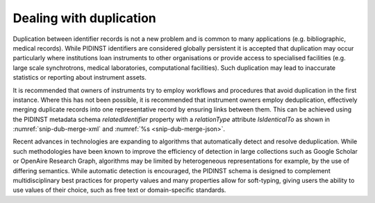 Dealing with duplication
========================

Duplication between identifier records is not a new problem and is
common to many applications (e.g. bibliographic, medical records). While
PIDINST identifiers are considered globally persistent it is accepted
that duplication may occur particularly where institutions loan
instruments to other organisations or provide access to specialised
facilities (e.g. large scale synchrotrons, medical laboratories,
computational facilities). Such duplication may lead to inaccurate
statistics or reporting about instrument assets.

It is recommended that owners of instruments try to employ workflows and
procedures that avoid duplication in the first instance. Where this has
not been possible, it is recommended that instrument owners employ
deduplication, effectively merging duplicate records into one
representative record by ensuring links between them. This can be
achieved using the PIDINST metadata schema *relatedIdentifier* property
with a *relationType* attribute *IsIdenticalTo* as shown in
:numref:`snip-dub-merge-xml` and :numref:`%s <snip-dub-merge-json>`.

.. code-block:: XML
    :name: snip-dub-merge-xml
    :caption: Merging duplicate instrument PID records using XML

      <relatedIdentifiers>
         <relatedIdentifier relatedIdentifierType="DOI" relationType="IsIdenticalTo">10.4232/10.CPoS-2013-02en</relatedIdentifier>
      </relatedIdentifiers>

.. code-block:: JSON
    :name: snip-dub-merge-json
    :caption: Merging duplicate instrument PID records using JSON

    [{
      "RelatedIdentifier":{
        "RelatedIdentifierValue":"10.4232/10.CPoS-2013-02en",
        "RelatedIdentifierType": "DOI",
        "relationType":"IsIdenticalTo"
      }
    }]

Recent advances in technologies are expanding to algorithms that
automatically detect and resolve deduplication. While such methodologies
have been known to improve the efficiency of detection in large
collections such as Google Scholar or OpenAire Research Graph,
algorithms may be limited by heterogeneous representations for example,
by the use of differing semantics. While automatic detection is
encouraged, the PIDINST schema is designed to complement
multidisciplinary best practices for property values and many properties
allow for soft-typing, giving users the ability to use values of their
choice, such as free text or domain-specific standards.
